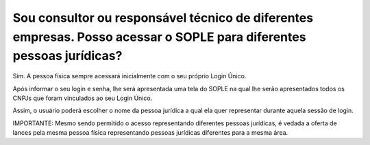 Sou consultor ou responsável técnico de diferentes empresas. Posso acessar o SOPLE para diferentes pessoas jurídicas?
=======================================================================================================================

Sim. A pessoa física sempre acessará inicialmente com o seu próprio Login Único. 

Após informar o seu login e senha, lhe será apresentada uma tela do SOPLE na qual lhe serão apresentados todos os CNPJs que foram vinculados ao seu Login Único. 

Assim, o usuário poderá escolher o nome da pessoa jurídica a qual ela quer representar durante aquela sessão de login. 

IMPORTANTE: Mesmo sendo permitido o acesso representando diferentes pessoas jurídicas, é vedada a oferta de lances pela mesma pessoa física representando pessoas jurídicas diferentes para a mesma área.
